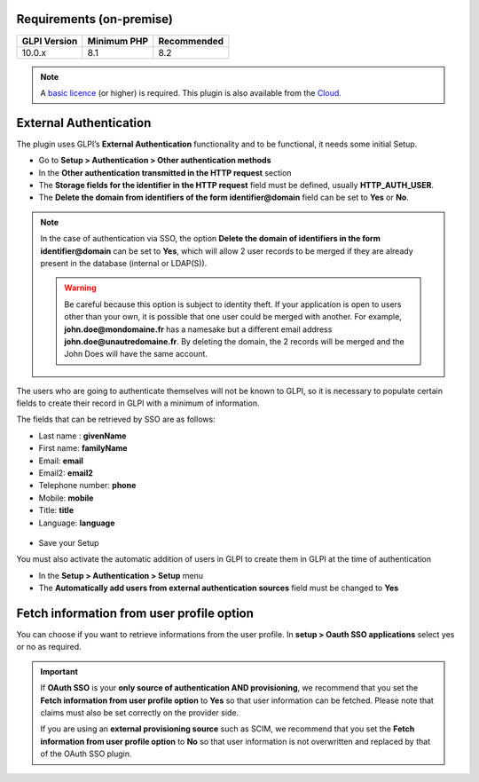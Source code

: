 Requirements (on-premise)
-------------------------

============ =========== ===========
GLPI Version Minimum PHP Recommended
============ =========== ===========
10.0.x       8.1         8.2
============ =========== ===========

.. note::
   A `basic licence <https://services.glpi-network.com/#offers>`_ (or higher) is required. This plugin is also available from the `Cloud <https://glpi-network.cloud/fr/>`_.

External Authentication
-----------------------

The plugin uses GLPI’s **External Authentication** functionality and to be functional, it needs some initial Setup.

-  Go to **Setup > Authentication > Other authentication methods**
-  In the **Other authentication transmitted in the HTTP request** section
-  The **Storage fields for the identifier in the HTTP request** field must be defined, usually **HTTP_AUTH_USER**.
-  The **Delete the domain from identifiers of the form identifier@domain** field can be set to **Yes** or **No**.

.. Note::
   In the case of authentication via SSO, the option **Delete the domain of identifiers in the form identifier@domain** can be set to **Yes**, which will allow 2 user records to be merged if they are already present in the database (internal or LDAP(S)).

   .. warning::
      Be careful because this option is subject to identity theft. If your application is open to users other than your own, it is possible that one user could be merged with another.
      For example, **john.doe@mondomaine.fr** has a namesake but a different email address **john.doe@unautredomaine.fr**. By deleting the domain, the 2 records will be merged and the John Does will have the same account.

The users who are going to authenticate themselves will not be known to GLPI, so it is necessary to populate certain fields to create their record in GLPI with a minimum of information.

The fields that can be retrieved by SSO are as follows:

-  Last name : **givenName**
-  First name: **familyName**
-  Email: **email**
-  Email2: **email2**
-  Telephone number: **phone**
-  Mobile: **mobile**
-  Title: **title**
-  Language: **language**

.. figure:: images/oauhtsso-3.png
   :alt: field to complete
   :scale: 45 %

-  Save your Setup

You must also activate the automatic addition of users in GLPI to create them in GLPI at the time of authentication

- In the **Setup > Authentication > Setup** menu
- The **Automatically add users from external authentication sources** field must be changed to **Yes**

.. figure:: images/oauhtsso-4.png
   :alt: add user auto
   :scale: 50 %

Fetch information from user profile option
------------------------------------------

You can choose if you want to retrieve informations from the user profile. In **setup > Oauth SSO applications** select yes or no as required.

.. Important::

   If **OAuth SSO** is your **only source of authentication AND provisioning**, we recommend that you set the **Fetch information from user profile option** to **Yes**
   so that user information can be fetched. Please note that claims must also be set correctly on the provider side.

   If you are using an **external provisioning source** such as SCIM, we recommend that you set the **Fetch information from user profile option** to **No**
   so that user information is not overwritten and replaced by that of the OAuth SSO plugin.